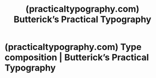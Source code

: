 :PROPERTIES:
:ID:       1e24ab3e-fb4b-411e-acec-50ca551da7e1
:ROAM_REFS: https://practicaltypography.com/
:END:
#+title: (practicaltypography.com) Butterick’s Practical Typography
#+filetags: :books:website:

* (practicaltypography.com) Type composition | Butterick’s Practical Typography
:PROPERTIES:
:ID:       c644b8c1-1a34-4653-a340-ef4cfe22fbfe
:ROAM_REFS: https://practicaltypography.com/type-composition.html
:END:

#+begin_quote
  * Type composition

  Good typography starts with good typing.  This chapter is a tour of the nonalphabetic characters on the computer keyboard---some obscure, some underappreciated, and some well-known but misused.

  A text is a sequence of characters.  Every character is a tool.  Your goal: to always use the right tool for the job.

  Today's computer keyboards depict the available characters in almost the same way as a manual typewriter.  But this depiction is misleading.  The computer keyboard can produce many more characters than the ones visible on its keys.  These include [[https://practicaltypography.com/accented-characters.html][accented characters]], [[https://practicaltypography.com/math-symbols.html][math symbols]], and [[https://practicaltypography.com/white-space-characters.html][white-space characters]]---invisible markers that are useful for getting consistent typographic results.

  Beware.  This chapter is more difficult than it might seem.  Typing is second nature for most of us.  Habits are ingrained.  After years of doing things one way, it can be hard to learn a different way.

  But it's worth it.  By typing the right characters while writing and editing, you'll save time and effort later on when you're formatting and laying out your document.
#+end_quote

